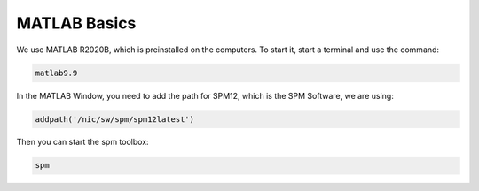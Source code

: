 MATLAB Basics
=============
We use MATLAB R2020B, which is preinstalled on the computers. To start it,
start a terminal and use the command:

.. code-block:: bash

  matlab9.9

In the MATLAB Window, you need to add the path for SPM12, which is the SPM
Software, we are using:

.. code-block:: matlab

  addpath('/nic/sw/spm/spm12latest')

Then you can start the spm toolbox:

.. code-block:: matlab

  spm
